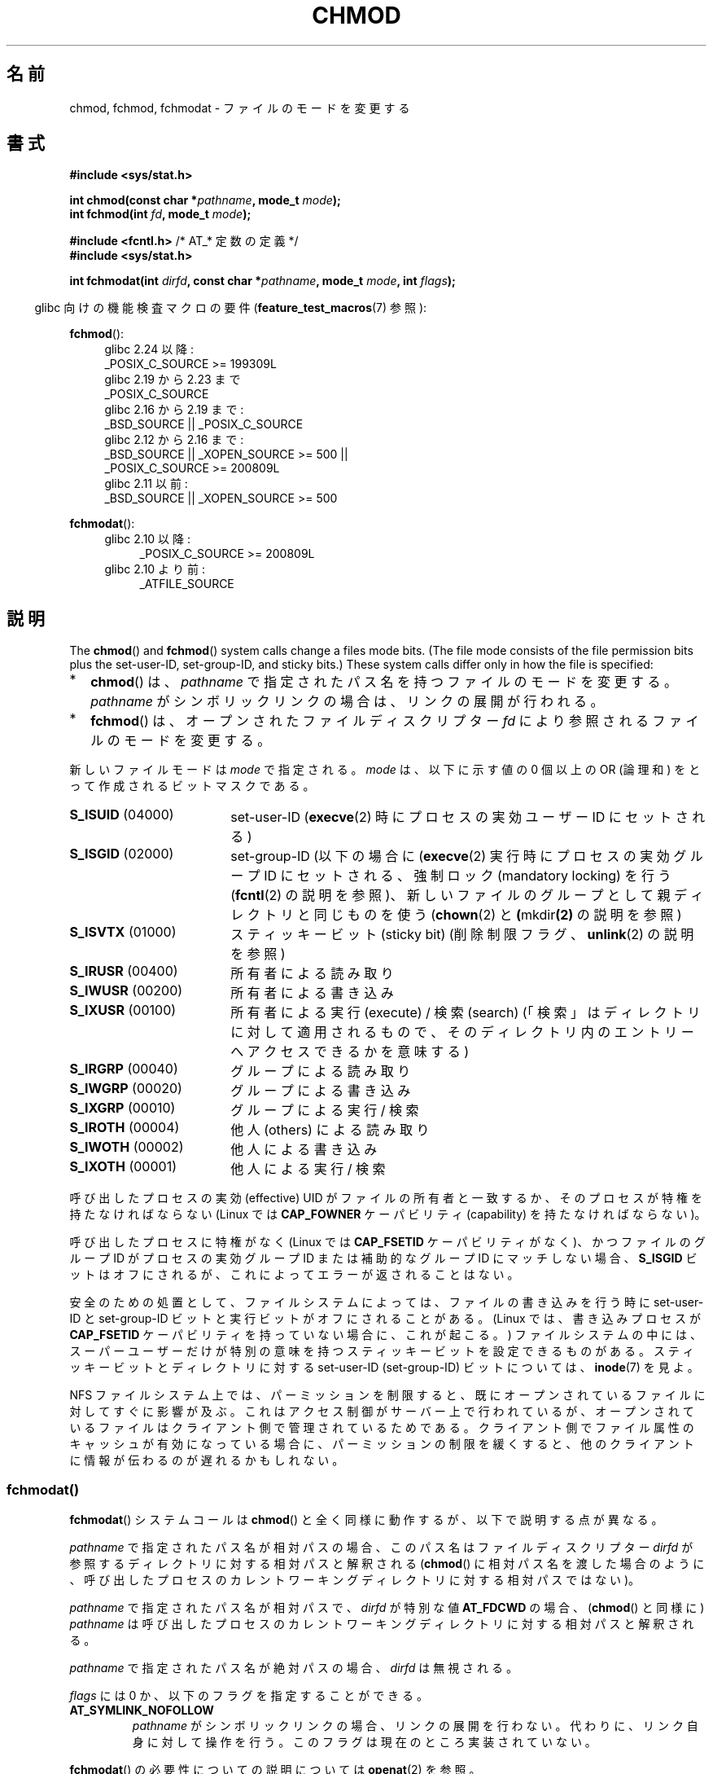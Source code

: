 .\" Copyright (c) 1992 Drew Eckhardt (drew@cs.colorado.edu), March 28, 1992
.\" and Copyright (C) 2006, 2014 Michael Kerrisk
.\"
.\" %%%LICENSE_START(VERBATIM)
.\" Permission is granted to make and distribute verbatim copies of this
.\" manual provided the copyright notice and this permission notice are
.\" preserved on all copies.
.\"
.\" Permission is granted to copy and distribute modified versions of this
.\" manual under the conditions for verbatim copying, provided that the
.\" entire resulting derived work is distributed under the terms of a
.\" permission notice identical to this one.
.\"
.\" Since the Linux kernel and libraries are constantly changing, this
.\" manual page may be incorrect or out-of-date.  The author(s) assume no
.\" responsibility for errors or omissions, or for damages resulting from
.\" the use of the information contained herein.  The author(s) may not
.\" have taken the same level of care in the production of this manual,
.\" which is licensed free of charge, as they might when working
.\" professionally.
.\"
.\" Formatted or processed versions of this manual, if unaccompanied by
.\" the source, must acknowledge the copyright and authors of this work.
.\" %%%LICENSE_END
.\"
.\" Modified by Michael Haardt <michael@moria.de>
.\" Modified 1993-07-21 by Rik Faith <faith@cs.unc.edu>
.\" Modified 1997-01-12 by Michael Haardt
.\"   <michael@cantor.informatik.rwth-aachen.de>: NFS details
.\" Modified 2004-06-23 by Michael Kerrisk <mtk.manpages@gmail.com>
.\"
.\"*******************************************************************
.\"
.\" This file was generated with po4a. Translate the source file.
.\"
.\"*******************************************************************
.\"
.\" Japanese Version Copyright (c) 1996 Yosiaki Yanagihara
.\"         all rights reserved.
.\" Translated 1996-06-24, Yosiaki Yanagihara <yosiaki@bsd2.kbnes.nec.co.jp>
.\" Modified 1998-05-11, HANATAKA Shinya <hanataka@abyss.rim.or.jp>
.\" Updated & Modified 2001-06-25, Yuichi SATO <ysato@h4.dion.ne.jp>
.\" Updated & Modified 2004-12-29, Yuichi SATO <ysato444@yahoo.co.jp>
.\" Updated 2008-08-09, Akihiro MOTOKI <amotoki@dd.iij4u.or.jp>, LDP v3.05
.\"
.TH CHMOD 2 2017\-09\-15 Linux "Linux Programmer's Manual"
.SH 名前
chmod, fchmod, fchmodat \- ファイルのモードを変更する
.SH 書式
.nf
\fB#include <sys/stat.h>\fP
.PP
\fBint chmod(const char *\fP\fIpathname\fP\fB, mode_t \fP\fImode\fP\fB);\fP
\fBint fchmod(int \fP\fIfd\fP\fB, mode_t \fP\fImode\fP\fB);\fP

\fB#include <fcntl.h>\fP           /* AT_* 定数の定義 */
\fB#include <sys/stat.h>\fP
.PP
\fBint fchmodat(int \fP\fIdirfd\fP\fB, const char *\fP\fIpathname\fP\fB, mode_t \fP\fImode\fP\fB, int \fP\fIflags\fP\fB);\fP
.fi
.PP
.RS -4
glibc 向けの機能検査マクロの要件 (\fBfeature_test_macros\fP(7)  参照):
.RE
.PP
.ad l
.PD 0
\fBfchmod\fP():
.RS 4
.\"        || (_XOPEN_SOURCE && _XOPEN_SOURCE_EXTENDED)
glibc 2.24 以降:
    _POSIX_C_SOURCE\ >=\ 199309L
.PP
glibc 2.19 から 2.23 まで
    _POSIX_C_SOURCE
.PP
glibc 2.16 から 2.19 まで:
    _BSD_SOURCE || _POSIX_C_SOURCE
.PP
glibc 2.12 から 2.16 まで:
    _BSD_SOURCE || _XOPEN_SOURCE\ >=\ 500 ||
        _POSIX_C_SOURCE >= 200809L
.PP
.\"        || (_XOPEN_SOURCE && _XOPEN_SOURCE_EXTENDED)
glibc 2.11 以前:
    _BSD_SOURCE || _XOPEN_SOURCE\ >=\ 500
.RE
.PD
.PP
\fBfchmodat\fP():
.PD 0
.ad l
.RS 4
.TP  4
glibc 2.10 以降:
_POSIX_C_SOURCE\ >=\ 200809L
.TP 
glibc 2.10 より前:
_ATFILE_SOURCE
.RE
.ad
.PD
.ad
.SH 説明
The \fBchmod\fP()  and \fBfchmod\fP()  system calls change a files mode bits.
(The file mode consists of the file permission bits plus the set\-user\-ID,
set\-group\-ID, and sticky bits.)  These system calls differ only in how the
file is specified:
.IP * 2
\fBchmod\fP()  は、 \fIpathname\fP で指定されたパス名を持つファイルのモードを変更する。 \fIpathname\fP
がシンボリックリンクの場合は、リンクの展開が行われる。
.IP *
\fBfchmod\fP()  は、オープンされたファイルディスクリプター \fIfd\fP により参照されるファイルのモードを変更する。
.PP
新しいファイルモードは \fImode\fP で指定される。 \fImode\fP は、以下に示す値の 0 個以上の OR (論理和) をとって作成される
ビットマスクである。
.TP  18
\fBS_ISUID\fP  (04000)
set\-user\-ID (\fBexecve\fP(2)  時にプロセスの実効ユーザー ID にセットされる)
.TP 
\fBS_ISGID\fP  (02000)
set\-group\-ID (以下の場合に (\fBexecve\fP(2)  実行時にプロセスの実効グループ ID にセットされる、 強制ロック
(mandatory locking) を行う (\fBfcntl\fP(2)  の説明を参照)、
新しいファイルのグループとして親ディレクトリと同じものを使う (\fBchown\fP(2)  と \fB(\fPmkdir\fB(2)\fP の説明を参照)
.TP 
\fBS_ISVTX\fP  (01000)
スティッキービット (sticky bit) (削除制限フラグ、 \fBunlink\fP(2)  の説明を参照)
.TP 
\fBS_IRUSR\fP  (00400)
所有者による読み取り
.TP 
\fBS_IWUSR\fP  (00200)
所有者による書き込み
.TP 
\fBS_IXUSR\fP  (00100)
所有者による実行 (execute) / 検索 (search)  (「検索」はディレクトリに対して適用されるもので、
そのディレクトリ内のエントリーへアクセスできるかを意味する)
.TP 
\fBS_IRGRP\fP  (00040)
グループによる読み取り
.TP 
\fBS_IWGRP\fP  (00020)
グループによる書き込み
.TP 
\fBS_IXGRP\fP  (00010)
グループによる実行 / 検索
.TP 
\fBS_IROTH\fP  (00004)
他人 (others) による読み取り
.TP 
\fBS_IWOTH\fP  (00002)
他人による書き込み
.TP 
\fBS_IXOTH\fP  (00001)
他人による実行 / 検索
.PP
呼び出したプロセスの実効 (effective) UID がファイルの所有者と一致するか、 そのプロセスが特権を持たなければならない (Linux では
\fBCAP_FOWNER\fP ケーパビリティ (capability) を持たなければならない)。
.PP
呼び出したプロセスに特権がなく (Linux では \fBCAP_FSETID\fP ケーパビリティがなく)、かつファイルのグループ ID が
プロセスの実効グループ ID または補助的なグループ ID にマッチしない場合、 \fBS_ISGID\fP
ビットはオフにされるが、これによってエラーが返されることはない。
.PP
安全のための処置として、 ファイルシステムによっては、ファイルの書き込みを行う時に set\-user\-ID とset\-group\-ID
ビットと実行ビットが オフにされることがある。 (Linux では、書き込みプロセスが \fBCAP_FSETID\fP
ケーパビリティを持っていない場合に、これが起こる。)  ファイルシステムの中には、スーパーユーザーだけが
特別の意味を持つスティッキービットを設定できるものがある。 スティッキービットとディレクトリに対する set\-user\-ID
(set\-group\-ID) ビットについては、 \fBinode\fP(7)  を見よ。
.PP
.\"
.\"
NFS ファイルシステム上では、パーミッションを制限すると、 既にオープンされているファイルに対してすぐに影響が及ぶ。
これはアクセス制御がサーバー上で行われているが、 オープンされているファイルはクライアント側で管理されているためである。
クライアント側でファイル属性のキャッシュが有効になっている場合に、 パーミッションの制限を緩くすると、
他のクライアントに情報が伝わるのが遅れるかもしれない。
.SS fchmodat()
\fBfchmodat\fP() システムコールは \fBchmod\fP() と全く同様に動作するが、以下で説明する点が異なる。
.PP
\fIpathname\fP で指定されたパス名が相対パスの場合、このパス名はファイルディスクリプター \fIdirfd\fP
が参照するディレクトリに対する相対パスと解釈される (\fBchmod\fP()
に相対パス名を渡した場合のように、呼び出したプロセスのカレントワーキングディレクトリに対する相対パスではない)。
.PP
\fIpathname\fP で指定されたパス名が相対パスで、 \fIdirfd\fP が特別な値 \fBAT_FDCWD\fP の場合、 (\fBchmod\fP()
と同様に) \fIpathname\fP は呼び出したプロセスのカレントワーキングディレクトリに対する相対パスと解釈される。
.PP
\fIpathname\fP で指定されたパス名が絶対パスの場合、 \fIdirfd\fP は無視される。
.PP
\fIflags\fP には 0 か、以下のフラグを指定することができる。
.TP 
\fBAT_SYMLINK_NOFOLLOW\fP
\fIpathname\fP
がシンボリックリンクの場合、リンクの展開を行わない。代わりに、リンク自身に対して操作を行う。このフラグは現在のところ実装されていない。
.PP
\fBfchmodat\fP() の必要性についての説明については \fBopenat\fP(2) を参照。
.SH 返り値
成功した場合は 0 が返される。エラーの場合は \-1 が返され、 \fIerrno\fP が適切に設定される。
.SH エラー
ファイルシステムによっては、下記の一覧にない他のエラーが返されることもある。
.PP
\fBchmod\fP() のごく一般的なエラーを挙げる:
.TP 
\fBEACCES\fP
パス名の構成要素に検索許可がない (\fBpath_resolution\fP(7)  も見よ)。
.TP 
\fBEFAULT\fP
\fIpathname\fP がアクセス可能なアドレス空間の外を指している。
.TP 
\fBEIO\fP
I/O エラーが発生した。
.TP 
\fBELOOP\fP
\fIpathname\fP を解決するときに、解決すべきシンボリックリンクが多すぎた。
.TP 
\fBENAMETOOLONG\fP
\fIpathname\fP が長過ぎる。
.TP 
\fBENOENT\fP
ファイルが存在しない。
.TP 
\fBENOMEM\fP
カーネルに十分なメモリーがない。
.TP 
\fBENOTDIR\fP
パス名の構成要素がディレクトリではない。
.TP 
\fBEPERM\fP
実効 UID がファイルの所有者と一致せず、プロセスに特権がない (Linux では \fBCAP_FOWNER\fP ケーパビリティを持たない)。
.TP 
\fBEPERM\fP
The file is marked immutable or append\-only.  (See \fBioctl_iflags\fP(2).)
.TP 
\fBEROFS\fP
ファイルが読み込み専用 (read only) のファイルシステム上にある。
.PP
\fBfchmod\fP()  で一般的なエラーを挙げる:
.TP 
\fBEBADF\fP
ファイルディスクリプター \fIfd\fP が有効でない。
.TP 
\fBEIO\fP
上記を参照。
.TP 
\fBEPERM\fP
上記を参照。
.TP 
\fBEROFS\fP
上記を参照。
.PP
\fBchmod\fP() で発生するのと同じエラーが \fBfchmodat\fP() でも起こる。 \fBfchmodat\fP() では以下のエラーも発生する。
.TP 
\fBEBADF\fP
\fIdirfd\fP が適切なファイルディスクリプターでない。
.TP 
\fBEINVAL\fP
\fIflags\fP に無効なフラグが指定された。
.TP 
\fBENOTDIR\fP
\fIpathname\fP が相対パスで、 \fIdirfd\fP がディレクトリ以外のファイルを参照しているファイルディスクリプターである。
.TP 
\fBENOTSUP\fP
\fIflags\fP に対応していないフラグ \fBAT_SYMLINK_NOFOLLOW\fP が指定された。
.SH バージョン
\fBfchmodat\fP()  はカーネル 2.6.16 で Linux に追加された。 ライブラリによるサポートはバージョン 2.4 以降の glibc
で利用できる。
.SH 準拠
\fBchmod\fP(), \fBfchmod\fP(): 4.4BSD, SVr4, POSIX.1\-2001i, POSIX.1\-2008.
.PP
\fBfchmodat\fP(): POSIX.1\-2008.
.SH 注意
.SS "C ライブラリとカーネルの違い"
GNU C ライブラリの \fBfchmodat\fP() ラッパー関数は、このページで説明している POSIX
で規定されたインターフェースを実装している。このインターフェースは、内部で呼ばれる Linux のシステムコールとは異なる。システムコールは
\fIflags\fP 引数を\fI持たない\fP。
.SS "glibc での注意"
\fBfchmodat\fP() が利用できない古いカーネルでは、 glibc ラッパー関数は \fBchmod\fP() を使用するモードにフォールバックする。
\fIpathname\fP が相対パスの場合、 glibc は \fIdirfd\fP 引数に対応する \fI/proc/self/fd\fP
のシンボリックリンクに基づいてパス名を構成する。
.SH 関連項目
\fBchmod\fP(1), \fBchown\fP(2), \fBexecve\fP(2), \fBopen\fP(2), \fBstat\fP(2), \fBinode\fP(7),
\fBpath_resolution\fP(7), \fBsymlink\fP(7)
.SH この文書について
この man ページは Linux \fIman\-pages\fP プロジェクトのリリース 5.10 の一部である。プロジェクトの説明とバグ報告に関する情報は
\%https://www.kernel.org/doc/man\-pages/ に書かれている。
